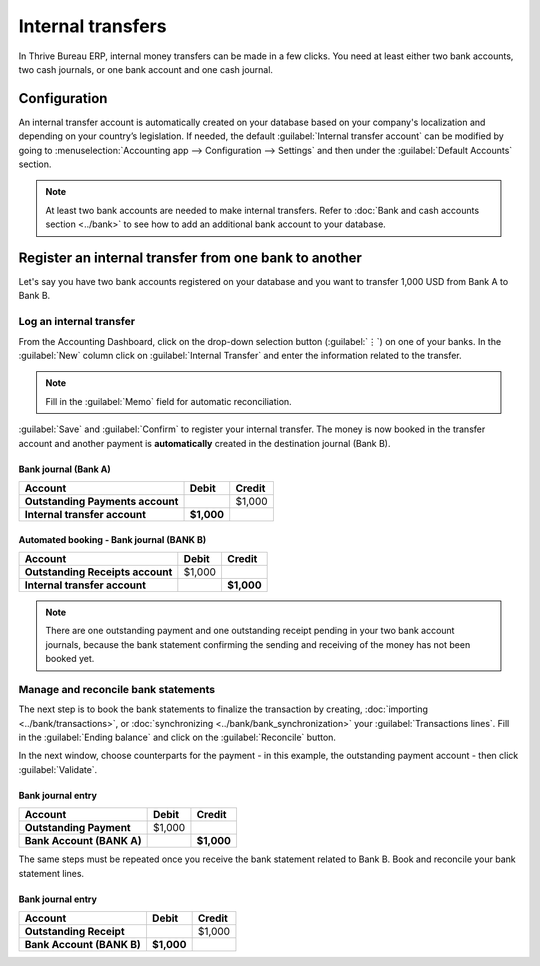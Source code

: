 ==================
Internal transfers
==================

In Thrive Bureau ERP, internal money transfers can be made in a few clicks. You need at least either two bank
accounts, two cash journals, or one bank account and one cash journal.

Configuration
=============

An internal transfer account is automatically created on your database based on your company's
localization and depending on your country’s legislation. If needed, the default :guilabel:`Internal
transfer account` can be modified by going to :menuselection:`Accounting app --> Configuration -->
Settings` and then under the :guilabel:`Default Accounts` section.

.. note::
   At least two bank accounts are needed to make internal transfers. Refer to
   :doc:`Bank and cash accounts section <../bank>` to see how to add an additional bank
   account to your database.

Register an internal transfer from one bank to another
======================================================

Let's say you have two bank accounts registered on your database and you want to transfer 1,000 USD
from Bank A to Bank B.

Log an internal transfer
------------------------

From the Accounting Dashboard, click on the drop-down selection button (:guilabel:`⋮`) on one of
your banks. In the :guilabel:`New` column click on :guilabel:`Internal Transfer` and enter the
information related to the transfer.

.. image:: internal_transfers/internal_transfer.png
   :align: center
   :alt: Fill in the information related to your internal transfer

.. note::
   Fill in the :guilabel:`Memo` field for automatic reconciliation.

:guilabel:`Save` and :guilabel:`Confirm` to register your internal transfer. The money is now booked
in the transfer account and another payment is **automatically** created in the destination journal
(Bank B).

Bank journal (Bank A)
~~~~~~~~~~~~~~~~~~~~~

.. list-table::
   :header-rows: 1
   :stub-columns: 1

   * - **Account**
     - **Debit**
     - **Credit**
   * - Outstanding Payments account
     -
     - $1,000
   * - **Internal transfer account**
     - **$1,000**
     -

Automated booking - Bank journal (BANK B)
~~~~~~~~~~~~~~~~~~~~~~~~~~~~~~~~~~~~~~~~~

.. list-table::
   :header-rows: 1
   :stub-columns: 1

   * - **Account**
     - **Debit**
     - **Credit**
   * - Outstanding Receipts account
     - $1,000
     -
   * - **Internal transfer account**
     -
     - **$1,000**

.. note::
   There are one outstanding payment and one outstanding receipt pending in your two bank account
   journals, because the bank statement confirming the sending and receiving of the money has not
   been booked yet.

.. image:: internal_transfers/outstanding-payments-receipts.png
   :align: center
   :alt: Outstanding Payments/Receipts pending bank statement booking

.. _interbank/import-and-reconcile:

Manage and reconcile bank statements
------------------------------------

The next step is to book the bank statements to finalize the transaction by creating,
:doc:`importing <../bank/transactions>`, or :doc:`synchronizing <../bank/bank_synchronization>` your
:guilabel:`Transactions lines`. Fill in the :guilabel:`Ending balance` and click on the
:guilabel:`Reconcile` button.

.. image:: internal_transfers/transactions-line.png
   :align: center
   :alt: Transaction lines to be filled in prior to reconciliation

.. seealso::
   :doc:`../bank/reconciliation`

In the next window, choose counterparts for the payment - in this example, the outstanding payment
account - then click :guilabel:`Validate`.

.. image:: internal_transfers/bank-reconciliation.png
   :align: center
   :alt: Reconcile your payment

Bank journal entry
~~~~~~~~~~~~~~~~~~

.. list-table::
   :header-rows: 1
   :stub-columns: 1

   * - **Account**
     - **Debit**
     - **Credit**
   * - Outstanding Payment
     - $1,000
     -
   * - Bank Account (BANK A)
     -
     - **$1,000**

The same steps must be repeated once you receive the bank statement related to Bank B. Book and
reconcile your bank statement lines.

Bank journal entry
~~~~~~~~~~~~~~~~~~

.. list-table::
   :header-rows: 1
   :stub-columns: 1

   * - **Account**
     - **Debit**
     - **Credit**
   * - Outstanding Receipt
     -
     - $1,000
   * - Bank Account (BANK B)
     - **$1,000**
     -
